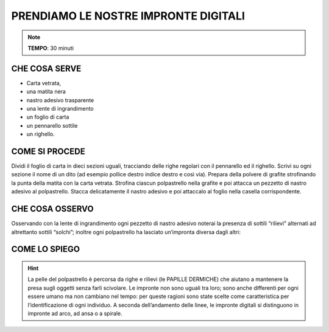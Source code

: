 PRENDIAMO LE NOSTRE IMPRONTE DIGITALI
=====================================

.. note::
   **TEMPO**: 30 minuti


CHE COSA SERVE
--------------

- Carta vetrata,
- una matita nera
- nastro adesivo trasparente
- una lente di ingrandimento
- un foglio di carta
- un pennarello sottile
- un righello.

COME SI PROCEDE
---------------

Dividi il foglio di carta in dieci sezioni uguali, tracciando delle righe regolari con il pennarello ed il righello. Scrivi su ogni sezione il nome di un dito (ad esempio pollice destro indice destro e così via). Prepara della polvere di grafite strofinando la punta della matita con la carta vetrata. Strofina ciascun polpastrello nella grafite e poi attacca un pezzetto di nastro adesivo al polpastrello. Stacca delicatamente il nastro adesivo e poi attaccalo al foglio nella casella corrispondente.

CHE COSA OSSERVO
----------------

Osservando con la lente di ingrandimento ogni pezzetto di nastro adesivo noterai la presenza di sottili “rilievi” alternati ad altrettanto sottili “solchi”; inoltre ogni polpastrello ha lasciato un’impronta diversa dagli altri:

COME LO SPIEGO
---------------

.. hint::
  La pelle del polpastrello è percorsa da righe e rilievi (le PAPILLE DERMICHE) che aiutano a mantenere la presa sugli oggetti senza farli scivolare. Le impronte non sono uguali tra loro; sono anche differenti per ogni essere umano ma non cambiano nel tempo: per queste ragioni sono state scelte come caratteristica per l’identificazione di ogni individuo. A seconda dell’andamento delle linee, le impronte digitali si distinguono in impronte ad arco, ad ansa o a spirale.


